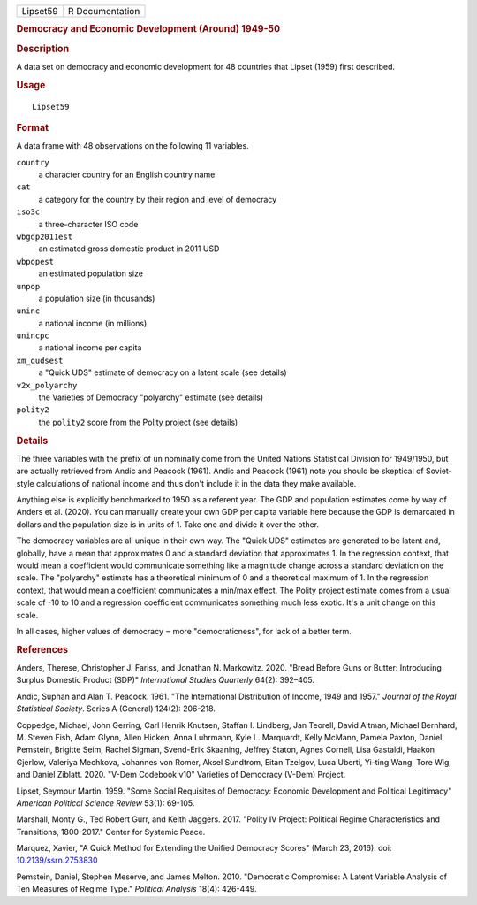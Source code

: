 .. container::

   .. container::

      ======== ===============
      Lipset59 R Documentation
      ======== ===============

      .. rubric:: Democracy and Economic Development (Around) 1949-50
         :name: democracy-and-economic-development-around-1949-50

      .. rubric:: Description
         :name: description

      A data set on democracy and economic development for 48 countries
      that Lipset (1959) first described.

      .. rubric:: Usage
         :name: usage

      ::

         Lipset59

      .. rubric:: Format
         :name: format

      A data frame with 48 observations on the following 11 variables.

      ``country``
         a character country for an English country name

      ``cat``
         a category for the country by their region and level of
         democracy

      ``iso3c``
         a three-character ISO code

      ``wbgdp2011est``
         an estimated gross domestic product in 2011 USD

      ``wbpopest``
         an estimated population size

      ``unpop``
         a population size (in thousands)

      ``uninc``
         a national income (in millions)

      ``unincpc``
         a national income per capita

      ``xm_qudsest``
         a "Quick UDS" estimate of democracy on a latent scale (see
         details)

      ``v2x_polyarchy``
         the Varieties of Democracy "polyarchy" estimate (see details)

      ``polity2``
         the ``polity2`` score from the Polity project (see details)

      .. rubric:: Details
         :name: details

      The three variables with the prefix of ``un`` nominally come from
      the United Nations Statistical Division for 1949/1950, but are
      actually retrieved from Andic and Peacock (1961). Andic and
      Peacock (1961) note you should be skeptical of Soviet-style
      calculations of national income and thus don't include it in the
      data they make available.

      Anything else is explicitly benchmarked to 1950 as a referent
      year. The GDP and population estimates come by way of Anders et
      al. (2020). You can manually create your own GDP per capita
      variable here because the GDP is demarcated in dollars and the
      population size is in units of 1. Take one and divide it over the
      other.

      The democracy variables are all unique in their own way. The
      "Quick UDS" estimates are generated to be latent and, globally,
      have a mean that approximates 0 and a standard deviation that
      approximates 1. In the regression context, that would mean a
      coefficient would communicate something like a magnitude change
      across a standard deviation on the scale. The "polyarchy" estimate
      has a theoretical minimum of 0 and a theoretical maximum of 1. In
      the regression context, that would mean a coefficient communicates
      a min/max effect. The Polity project estimate comes from a usual
      scale of -10 to 10 and a regression coefficient communicates
      something much less exotic. It's a unit change on this scale.

      In all cases, higher values of democracy = more "democraticness",
      for lack of a better term.

      .. rubric:: References
         :name: references

      Anders, Therese, Christopher J. Fariss, and Jonathan N. Markowitz.
      2020. "Bread Before Guns or Butter: Introducing Surplus Domestic
      Product (SDP)" *International Studies Quarterly* 64(2): 392–405.

      Andic, Suphan and Alan T. Peacock. 1961. "The International
      Distribution of Income, 1949 and 1957." *Journal of the Royal
      Statistical Society*. Series A (General) 124(2): 206-218.

      Coppedge, Michael, John Gerring, Carl Henrik Knutsen, Staffan I.
      Lindberg, Jan Teorell, David Altman, Michael Bernhard, M. Steven
      Fish, Adam Glynn, Allen Hicken, Anna Luhrmann, Kyle L. Marquardt,
      Kelly McMann, Pamela Paxton, Daniel Pemstein, Brigitte Seim,
      Rachel Sigman, Svend-Erik Skaaning, Jeffrey Staton, Agnes Cornell,
      Lisa Gastaldi, Haakon Gjerlow, Valeriya Mechkova, Johannes von
      Romer, Aksel Sundtrom, Eitan Tzelgov, Luca Uberti, Yi-ting Wang,
      Tore Wig, and Daniel Ziblatt. 2020. "V-Dem Codebook v10" Varieties
      of Democracy (V-Dem) Project.

      Lipset, Seymour Martin. 1959. "Some Social Requisites of
      Democracy: Economic Development and Political Legitimacy"
      *American Political Science Review* 53(1): 69-105.

      Marshall, Monty G., Ted Robert Gurr, and Keith Jaggers. 2017.
      "Polity IV Project: Political Regime Characteristics and
      Transitions, 1800-2017." Center for Systemic Peace.

      Marquez, Xavier, "A Quick Method for Extending the Unified
      Democracy Scores" (March 23, 2016). doi:
      `10.2139/ssrn.2753830 <https://doi.org/10.2139/ssrn.2753830>`__

      Pemstein, Daniel, Stephen Meserve, and James Melton. 2010.
      "Democratic Compromise: A Latent Variable Analysis of Ten Measures
      of Regime Type." *Political Analysis* 18(4): 426-449.
